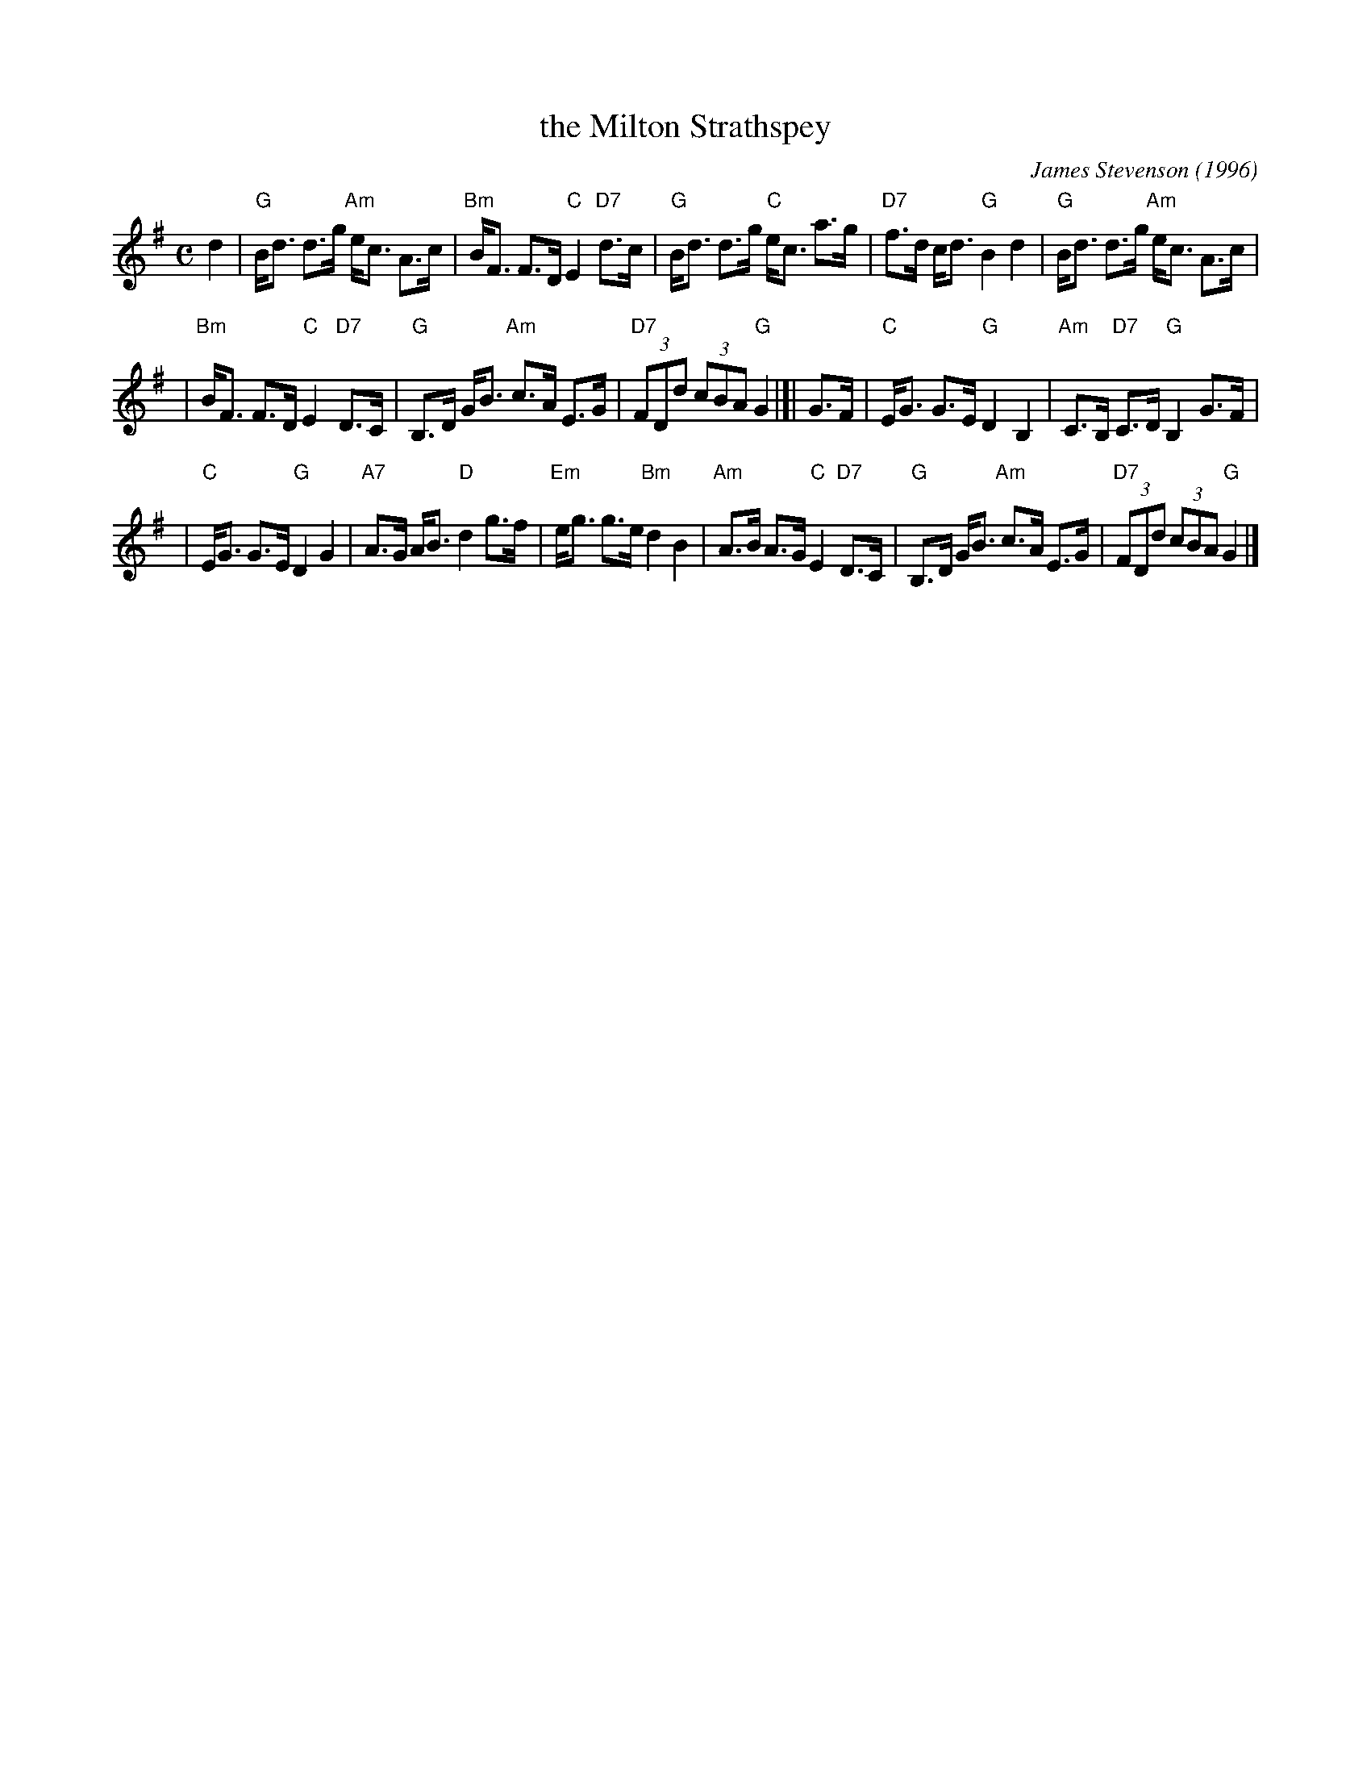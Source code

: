 X: 1
T: the Milton Strathspey
C: James Stevenson (1996)
R: strathspey
B: The Tin Woodsman
Z: John Chambers <jc:trillian.mit.edu>
M: C
L: 1/8
K: G
d2 \
| "G"B<d d>g "Am"e<c A>c | "Bm"B<F F>D "C"E2 "D7"d>c | "G"B<d d>g "C"e<c a>g | "D7"f>d c<d "G"B2 d2 | "G"B<d d>g "Am"e<c A>c |
| "Bm"B<F F>D "C"E2 "D7"D>C | "G"B,>D G<B "Am"c>A E>G | "D7"(3FDd (3cBA "G"G2 |[| G>F | "C"E<G G>E "G"D2 B,2 | "Am"C>B, "D7"C>D "G"B,2 G>F |
| "C"E<G G>E "G"D2 G2 | "A7"A>G A<B "D"d2 g>f |"Em"e<g g>e "Bm"d2 B2 | "Am"A>B A>G "C"E2 "D7"D>C | "G"B,>D G<B "Am"c>A E>G | "D7"(3FDd (3cBA "G"G2 |]
